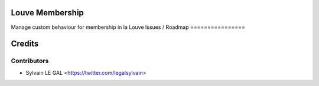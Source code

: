 .. image:: https://img.shields.io/badge/licence-AGPL--3-blue.svg
    :alt: License: AGPL-3

Louve Membership
================

Manage custom behaviour for membership in la Louve
Issues / Roadmap
================

Credits
=======

Contributors
------------

* Sylvain LE GAL <https://twitter.com/legalsylvain>
